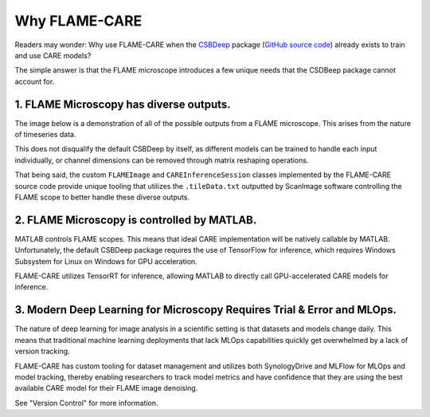 =====
Why FLAME-CARE
=====

Readers may wonder: Why use FLAME-CARE when the `CSBDeep <https://csbdeep.bioimagecomputing.com/>`_ package 
(`GitHub source code <https://github.com/CSBDeep/CSBDeep>`_) already exists to train and use CARE models?

The simple answer is that the FLAME microscope introduces a few unique needs that the CSDBeep package cannot account for.

1. FLAME Microscopy has diverse outputs.
^^^^^^^^^

The image below is a demonstration of all of the possible outputs from a FLAME microscope. This arises from the nature
of timeseries data.

.. image:: ../images/possible_inputs.png
    :alt: A diagram of the possible image dimensions used for FLAME.

This does not disqualify the default CSBDeep by itself, as different models can be trained to handle each input individually,
or channel dimensions can be removed through matrix reshaping operations.

That being said, the custom ``FLAMEImage`` and ``CAREInferenceSession`` classes implemented by the FLAME-CARE source code
provide unique tooling that utilizes the ``.tileData.txt`` outputted by ScanImage software controlling the FLAME scope
to better handle these diverse outputs.

2. FLAME Microscopy is controlled by MATLAB.
^^^^^^^^^^^^^

MATLAB controls FLAME scopes. This means that ideal CARE implementation will be natively callable by MATLAB. Unfortunately,
the default CSBDeep package requires the use of TensorFlow for inference, which requires Windows Subsystem for Linux
on Windows for GPU acceleration.

FLAME-CARE utilizes TensorRT for inference, allowing MATLAB to directly call GPU-accelerated CARE models for inference.

3. Modern Deep Learning for Microscopy Requires Trial & Error and MLOps.
^^^^^^^^^^^^

The nature of deep learning for image analysis in a scientific setting is that datasets and models change daily. This
means that traditional machine learning deployments that lack MLOps capabilities quickly get overwhelmed by a lack of
version tracking.

FLAME-CARE has custom tooling for dataset management and utilizes both SynologyDrive and MLFlow for MLOps and model
tracking, thereby enabling researchers to track model metrics and have confidence that they are using the best available 
CARE model for their FLAME image denoising.

See "Version Control" for more information.